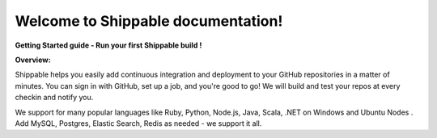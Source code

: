 .. sample-docs documentation master file, created by
   sphinx-quickstart on Mon Jan 13 12:35:10 2014.
   You can adapt this file completely to your liking, but it should at least
   contain the root `toctree` directive.

Welcome to Shippable documentation!
======================================

**Getting Started guide - Run your first Shippable build !**

**Overview:**

Shippable helps you easily add continuous integration and deployment to your GitHub repositories in a matter of minutes. You can sign in with GitHub, set up a job, and you're good to go! We will build and test your repos at every checkin and notify you.

We support for many popular languages like Ruby, Python, Node.js, Java, Scala, .NET on Windows and Ubuntu Nodes . Add MySQL, Postgres, Elastic Search, Redis as needed - we support it all. 


